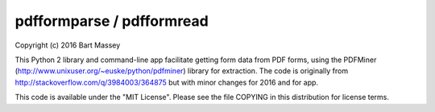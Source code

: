 pdfformparse / pdfformread
--------------------------

Copyright (c) 2016 Bart Massey

This Python 2 library and command-line app facilitate
getting form data from PDF forms, using the PDFMiner
(http://www.unixuser.org/~euske/python/pdfminer) library for
extraction.  The code is originally from
http://stackoverflow.com/q/3984003/364875 but with minor
changes for 2016 and for app.

This code is available under the "MIT License".
Please see the file COPYING in this distribution
for license terms.
